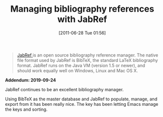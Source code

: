 #+ORG2BLOG:
#+POSTID: 5845
#+DATE: [2011-06-28 Tue 01:56]
#+OPTIONS: toc:nil num:nil todo:nil pri:nil tags:nil ^:nil TeX:nil
#+CATEGORY: Writing
#+TAGS: Writing, Reproducible research, Research, Utility, TeX, LaTeX, BibTeX, Emacs
#+TITLE: Managing bibliography references with JabRef

#+BEGIN_QUOTE
[[http://jabref.sourceforge.net/][JabRef ]]is an open source bibliography reference manager. The native file format
used by JabRef is BibTeX, the standard LaTeX bibliography format. JabRef runs
on the Java VM (version 1.5 or newer), and should work equally well on
Windows, Linux and Mac OS X.
#+END_QUOTE

*Addendum: 2019-09-24*

JabRef continues to be an excellent bibliography manager.

Using BibTeX as the master database and JabRef to populate, manage, and export
from it has been really nice. The key has been letting Emacs manage the keys
and sorting.
